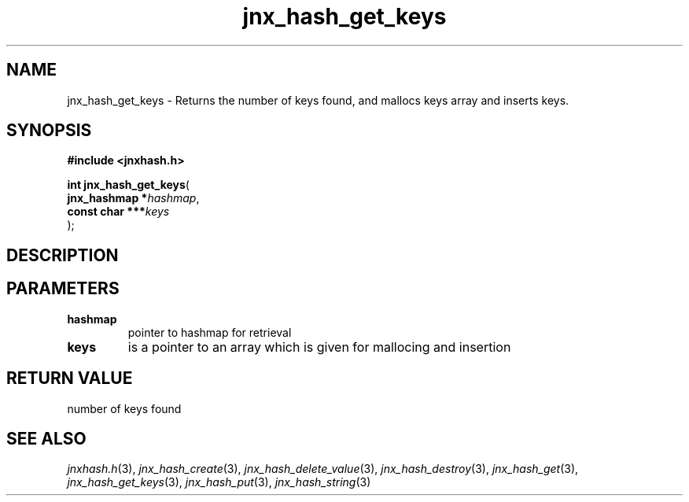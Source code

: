 .\" File automatically generated by doxy2man0.1
.\" Generation date: Sat Jan 25 2014
.TH jnx_hash_get_keys 3 2014-01-25 "XXXpkg" "The XXX Manual"
.SH "NAME"
jnx_hash_get_keys \- Returns the number of keys found, and mallocs keys array and inserts keys.
.SH SYNOPSIS
.nf
.B #include <jnxhash.h>
.sp
\fBint jnx_hash_get_keys\fP(
    \fBjnx_hashmap   *\fP\fIhashmap\fP,
    \fBconst char  ***\fP\fIkeys\fP
);
.fi
.SH DESCRIPTION
.SH PARAMETERS
.TP
.B hashmap
pointer to hashmap for retrieval 

.TP
.B keys
is a pointer to an array which is given for mallocing and insertion 

.SH RETURN VALUE
.PP
number of keys found 
.SH SEE ALSO
.PP
.nh
.ad l
\fIjnxhash.h\fP(3), \fIjnx_hash_create\fP(3), \fIjnx_hash_delete_value\fP(3), \fIjnx_hash_destroy\fP(3), \fIjnx_hash_get\fP(3), \fIjnx_hash_get_keys\fP(3), \fIjnx_hash_put\fP(3), \fIjnx_hash_string\fP(3)
.ad
.hy
